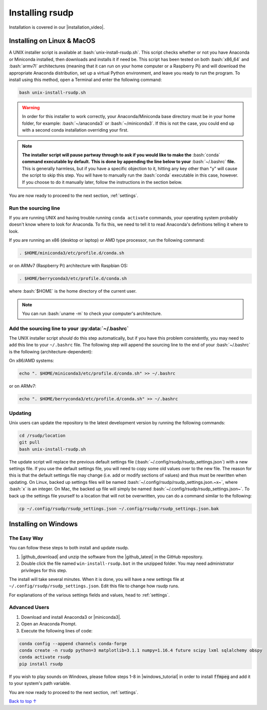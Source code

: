 .. _install:

Installing rsudp
#####################################

.. role:: bash(code)
   :language: bash

.. |installation_video| raw:: html

   <a href="https://youtu.be/e-kyg55GZyA" target="_blank">installation tutorial video</a>

Installation is covered in our |installation_video|.


Installing on Linux & MacOS
*********************************

A UNIX installer script is available at :bash:`unix-install-rsudp.sh`.
This script checks whether or not you have Anaconda or Miniconda installed,
then downloads and installs it if need be.
This script has been tested on both :bash:`x86_64` and :bash:`armv7l`
architectures (meaning that it can run on your home computer or a Raspberry Pi)
and will download the appropriate Anaconda distribution, set up a virtual Python environment,
and leave you ready to run the program. To install using this method, open a Terminal and
enter the following command:

.. code-block:: bash

    bash unix-install-rsudp.sh

.. warning::
    In order for this installer to work correctly,
    your Anaconda/Miniconda base directory must be in your home folder,
    for example: :bash:`~/anaconda3` or :bash:`~/miniconda3`.
    If this is not the case, you could end up with a second conda installation overriding your first.

.. note::
    **The installer script will pause partway through to ask if you would like to make the**
    :bash:`conda` **command executable by default.**
    **This is done by appending the line below to your** :bash:`~/.bashrc` **file.**
    This is generally harmless, but if you have a specific objection to it,
    hitting any key other than "y" will cause the script to skip this step.
    You will have to manually run the :bash:`conda` executable in this case, however.
    If you choose to do it manually later, follow the instructions in the section below.

You are now ready to proceed to the next section, :ref:`settings`.


.. _source:

Run the sourcing line
-----------------------------------------------------------------

If you are running UNIX and having trouble running ``conda activate``
commands, your operating system probably doesn't know where to look
for Anaconda. To fix this, we need to tell it to read Anaconda's
definitions telling it where to look.

If you are running an x86 (desktop or laptop) or AMD type processor,
run the following command:

.. code-block:: bash

    . $HOME/miniconda3/etc/profile.d/conda.sh

or on ARMv7 (Raspberry Pi) architecture with Raspbian OS:

.. code-block:: bash

    . $HOME/berryconda3/etc/profile.d/conda.sh

where :bash:`$HOME` is the home directory of the current user.

.. note::

    You can run :bash:`uname -m` to check your computer's architecture.


Add the sourcing line to your :py:data:`~/.bashrc`
-----------------------------------------------------------------

The UNIX installer script *should* do this step automatically,
but if you have this problem consistently, you may need to add this
line to your ``~/.bashrc`` file.
The following step will append the sourcing line to
the end of your :bash:`~/.bashrc` is the following (architecture-dependent):

On x86/AMD systems:

.. code-block:: bash

    echo ". $HOME/miniconda3/etc/profile.d/conda.sh" >> ~/.bashrc

or on ARMv7:

.. code-block:: bash

    echo ". $HOME/berryconda3/etc/profile.d/conda.sh" >> ~/.bashrc


Updating
---------------------------------

Unix users can update the repository to the latest development version by running the following commands:

.. code-block:: bash

    cd /rsudp/location
    git pull
    bash unix-install-rsudp.sh

The update script will replace the previous default settings file
(:bash:`~/.config/rsudp/rsudp_settings.json`) with a new settings file.
If you use the default settings file, you will need to copy some old values over to the new file.
The reason for this is that the default settings file may change (i.e. add or modify sections of values)
and thus must be rewritten when updating. On Linux, backed up settings files will be named
:bash:`~/.config/rsudp/rsudp_settings.json.~x~`, where :bash:`x` is an integer.
On Mac, the backed up file will simply be named :bash:`~/.config/rsudp/rsudp_settings.json~`.
To back up the settings file yourself to a location that will not be overwritten,
you can do a command similar to the following:

.. code-block:: bash

    cp ~/.config/rsudp/rsudp_settings.json ~/.config/rsudp/rsudp_settings.json.bak


Installing on Windows
*********************************

The Easy Way
---------------------------------

You can follow these steps to both install and update rsudp.

.. |github_download| raw:: html

   <a href="https://github.com/raspishake/rsudp/releases/latest/download/rsudp.zip" target="_blank">Download</a>

.. |github_latest| raw:: html

   <a href="https://github.com/raspishake/rsudp/releases/latest/" target="_blank">latest release</a>

1. |github_download| and unzip the software from the |github_latest| in the GitHub repository.
2. Double click the file named ``win-install-rsudp.bat`` in the unzipped folder. You may need administrator privileges for this step.

The install will take several minutes. When it is done, you will have a new settings file at
``~/.config/rsudp/rsudp_settings.json``. Edit this file to change how rsudp runs.

For explanations of the various settings fields and values, head to :ref:`settings`.


Advanced Users
---------------------------------

.. |miniconda3| raw:: html

   <a href="https://docs.conda.io/en/latest/miniconda.html" target="_blank">Miniconda3</a>


1. Download and install Anaconda3 or |miniconda3|.
2. Open an Anaconda Prompt.
3. Execute the following lines of code:

.. code-block:: bash

    conda config --append channels conda-forge
    conda create -n rsudp python=3 matplotlib=3.1.1 numpy=1.16.4 future scipy lxml sqlalchemy obspy
    conda activate rsudp
    pip install rsudp

.. |windows_tutorial| raw:: html

   <a href="https://windowsloop.com/install-ffmpeg-windows-10/" target="_blank">this tutorial</a>

If you wish to play sounds on Windows, please follow steps 1-8 in |windows_tutorial|
in order to install :code:`ffmpeg` and add it to your system's path variable.


You are now ready to proceed to the next section, :ref:`settings`.


`Back to top ↑ <#top>`_
